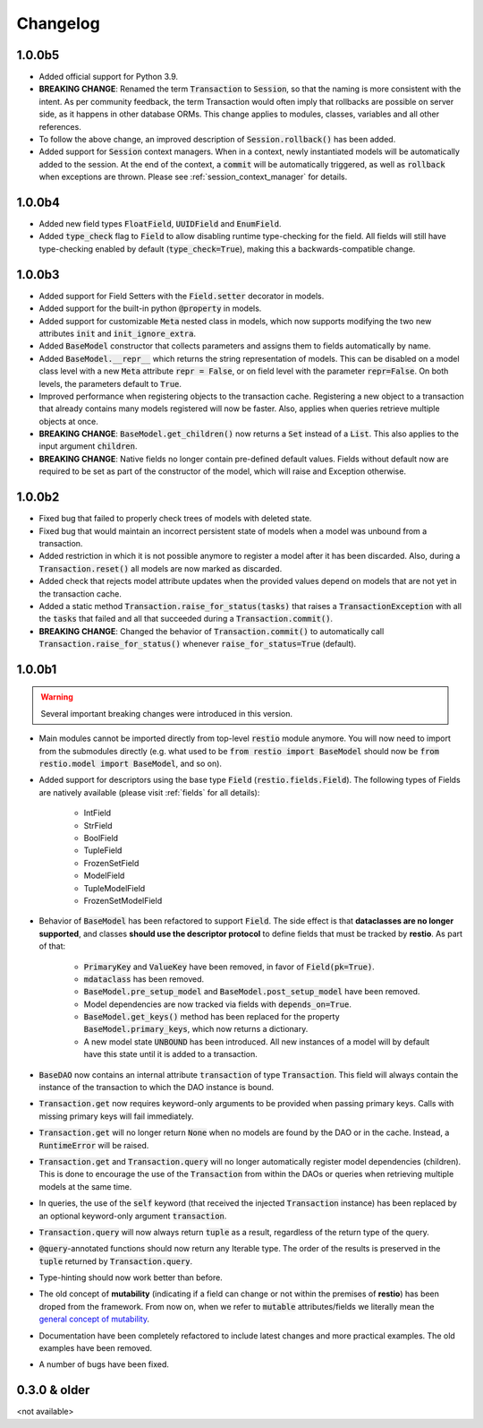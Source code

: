 Changelog
=========

1.0.0b5
-------

- Added official support for Python 3.9.
- **BREAKING CHANGE**: Renamed the term :code:`Transaction` to :code:`Session`, so that the naming is more consistent with the intent. As per community feedback, the term Transaction would often imply that rollbacks are possible on server side, as it happens in other database ORMs. This change applies to modules, classes, variables and all other references.
- To follow the above change, an improved description of :code:`Session.rollback()` has been added.
- Added support for :code:`Session` context managers. When in a context, newly instantiated models will be automatically added to the session. At the end of the context, a :code:`commit` will be automatically triggered, as well as :code:`rollback` when exceptions are thrown. Please see :ref:`session_context_manager` for details.

1.0.0b4
-------

- Added new field types :code:`FloatField`, :code:`UUIDField` and :code:`EnumField`.
- Added :code:`type_check` flag to :code:`Field` to allow disabling runtime type-checking for the field. All fields will still have type-checking enabled by default (:code:`type_check=True`), making this a backwards-compatible change.


1.0.0b3
-------

- Added support for Field Setters with the :code:`Field.setter` decorator in models.
- Added support for the built-in python :code:`@property` in models.
- Added support for customizable :code:`Meta` nested class in models, which now supports modifying the two new attributes :code:`init` and :code:`init_ignore_extra`.
- Added :code:`BaseModel` constructor that collects parameters and assigns them to fields automatically by name.
- Added :code:`BaseModel.__repr__` which returns the string representation of models. This can be disabled on a model class level with a new :code:`Meta` attribute :code:`repr = False`, or on field level with the parameter :code:`repr=False`. On both levels, the parameters default to :code:`True`.
- Improved performance when registering objects to the transaction cache. Registering a new object to a transaction that already contains many models registered will now be faster. Also, applies when queries retrieve multiple objects at once.
- **BREAKING CHANGE**: :code:`BaseModel.get_children()` now returns a :code:`Set` instead of a :code:`List`. This also applies to the input argument :code:`children`.
- **BREAKING CHANGE**: Native fields no longer contain pre-defined default values. Fields without default now are required to be set as part of the constructor of the model, which will raise and Exception otherwise.


1.0.0b2
-------

- Fixed bug that failed to properly check trees of models with deleted state.
- Fixed bug that would maintain an incorrect persistent state of models when a model was unbound from a transaction.
- Added restriction in which it is not possible anymore to register a model after it has been discarded. Also, during a :code:`Transaction.reset()` all models are now marked as discarded.
- Added check that rejects model attribute updates when the provided values depend on models that are not yet in the transaction cache.
- Added a static method :code:`Transaction.raise_for_status(tasks)` that raises a :code:`TransactionException` with all the :code:`tasks` that failed and all that succeeded during a :code:`Transaction.commit()`.
- **BREAKING CHANGE**: Changed the behavior of :code:`Transaction.commit()` to automatically call :code:`Transaction.raise_for_status()` whenever :code:`raise_for_status=True` (default).


1.0.0b1
-------

.. warning::
    Several important breaking changes were introduced in this version.

- Main modules cannot be imported directly from top-level :code:`restio` module anymore. You will now need to import from the submodules directly (e.g. what used to be :code:`from restio import BaseModel` should now be :code:`from restio.model import BaseModel`, and so on).
- Added support for descriptors using the base type :code:`Field` (:code:`restio.fields.Field`). The following types of Fields are natively available (please visit :ref:`fields` for all details):

    - IntField
    - StrField
    - BoolField
    - TupleField
    - FrozenSetField
    - ModelField
    - TupleModelField
    - FrozenSetModelField

- Behavior of :code:`BaseModel` has been refactored to support :code:`Field`. The side effect is that **dataclasses are no longer supported**, and classes **should use the descriptor protocol** to define fields that must be tracked by **restio**. As part of that:

    - :code:`PrimaryKey` and :code:`ValueKey` have been removed, in favor of :code:`Field(pk=True)`.
    - :code:`mdataclass` has been removed.
    - :code:`BaseModel.pre_setup_model` and :code:`BaseModel.post_setup_model` have been removed.
    - Model dependencies are now tracked via fields with :code:`depends_on=True`.
    - :code:`BaseModel.get_keys()` method has been replaced for the property :code:`BaseModel.primary_keys`, which now returns a dictionary.
    - A new model state :code:`UNBOUND` has been introduced. All new instances of a model will by default have this state until it is added to a transaction.

- :code:`BaseDAO` now contains an internal attribute :code:`transaction` of type :code:`Transaction`. This field will always contain the instance of the transaction to which the DAO instance is bound.
- :code:`Transaction.get` now requires keyword-only arguments to be provided when passing primary keys. Calls with missing primary keys will fail immediately.
- :code:`Transaction.get` will no longer return :code:`None` when no models are found by the DAO or in the cache. Instead, a :code:`RuntimeError` will be raised.
- :code:`Transaction.get` and :code:`Transaction.query` will no longer automatically register model dependencies (children). This is done to encourage the use of the :code:`Transaction` from within the DAOs or queries when retrieving multiple models at the same time.
- In queries, the use of the :code:`self` keyword (that received the injected :code:`Transaction` instance) has been replaced by an optional keyword-only argument :code:`transaction`.
- :code:`Transaction.query` will now always return :code:`tuple` as a result, regardless of the return type of the query.
- :code:`@query`-annotated functions should now return any Iterable type. The order of the results is preserved in the :code:`tuple` returned by :code:`Transaction.query`.
- Type-hinting should now work better than before.
- The old concept of **mutability** (indicating if a field can change or not within the premises of **restio**) has been droped from the framework. From now on, when we refer to :code:`mutable` attributes/fields we literally mean the `general concept of mutability <https://en.wikipedia.org/wiki/Immutable_object>`_.
- Documentation have been completely refactored to include latest changes and more practical examples. The old examples have been removed.
- A number of bugs have been fixed.


0.3.0 & older
-------------

<not available>
